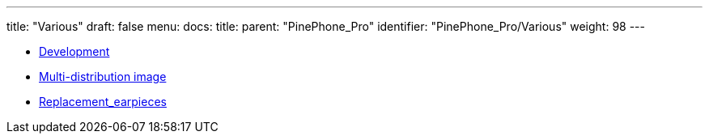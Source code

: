 ---
title: "Various"
draft: false
menu:
  docs:
    title:
    parent: "PinePhone_Pro"
    identifier: "PinePhone_Pro/Various"
    weight: 98
---

* link:Development[]
* link:Multi-distribution_image[Multi-distribution image]
* link:Replacement_earpieces[]
